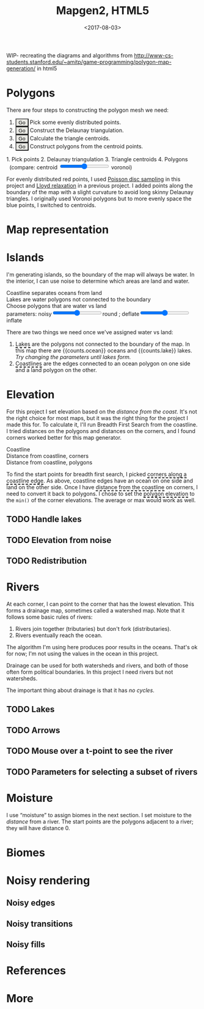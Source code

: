 #+title: Mapgen2, HTML5
#+date: <2017-08-03>

#+begin_export html
<x:draft/>

<style>
  figure { margin-left: 0; margin-right: 0; }
  .hover-term { cursor: help; border-bottom: 2px dashed black; }
  #diagram-mesh-construction button { background-color: hsl(60,10%,90%); }
  #diagram-mesh-construction button.active { background-color: hsl(120,50%,80%); border-color: hsl(120,50%,50%); }
</style>
#+end_export

WIP- recreating the diagrams and algorithms from http://www-cs-students.stanford.edu/~amitp/game-programming/polygon-map-generation/ in html5

* Polygons

There are four steps to constructing the polygon mesh we need:

#+begin_export html
<div id="diagram-mesh-construction">
  <ol>
    <li><button v-on:click="timeGoal = 0" :class="time &lt; 0.9? 'active':null">Go</button> Pick some evenly distributed points.</li>
    <li><button v-on:click="timeGoal = 1" :class="time &gt;= 0.9 &amp;&amp; time &lt; 1.9? 'active':null">Go</button> Construct the Delaunay triangulation.</li>
    <li><button v-on:click="timeGoal = 2" :class="time &gt;= 1.9 &amp;&amp; time &lt; 2.9? 'active':null">Go</button> Calculate the triangle centroids.</li>
    <li><button v-on:click="timeGoal = 3" :class="time &gt;= 2.9 ? 'active':null">Go</button> Construct polygons from the centroid points.</li>
  </ol>
  <figure>
    <canvas width="600" height="600" v-draw="{mesh,time,centroidCircumcenterMix}"/>
    <figcaption>
      <span v-if="time &lt; 0.9">1. Pick points</span>
      <span v-else-if="time &lt; 1.9">2. Delaunay triangulation</span>
      <span v-else-if="time &lt; 2.9">3. Triangle centroids</span>
      <span v-else="">4. Polygons</span>
      <span v-if="time &gt;= 1.9">&nbsp;&nbsp;(compare: centroid <input type="range" min="0" max="1" step="0.01" v-model.number="centroidCircumcenterMix"/> voronoi)</span>
    </figcaption>
  </figure>
</div>
#+end_export

For evenly distributed red points, I used [[http://devmag.org.za/2009/05/03/poisson-disk-sampling/][Poisson disc sampling]] in this project and [[https://en.wikipedia.org/wiki/Lloyd%2527s_algorithm][Lloyd relaxation]] in a previous project. I added points along the boundary of the map with a slight curvature to avoid long skinny Delaunay triangles. I originally used Voronoi polygons but to more evenly space the blue points, I switched to centroids.

* Map representation

* Islands

I'm generating islands, so the boundary of the map will always be water. In the interior, I can use noise to determine which areas are land and water.

#+begin_export html
<div id="diagram-water-assignment">
  <figure>
    <figcaption v-if="showCoast">Coastline separates oceans from land</figcaption>
    <figcaption v-else-if="showLakes">Lakes are water polygons not connected to the boundary</figcaption>
    <figcaption v-else="">Choose polygons that are water vs land</figcaption>
    <canvas width="600" height="600" v-draw="{mesh,v_water,v_ocean,showLakes,showCoast}"/>
    parameters: noisy<input type="range" min="0" max="1" step="0.01" v-model.number="round"/>round ;  
    deflate<input type="range" min="0" max="1" step="0.01" v-model.number="inflate"/>inflate
  </figure>
  <p>
    There are two things we need once we've assigned water vs land:
  </p>
  <ol>
    <li><span class="hover-term" v-on:mouseover="showLakes=true" v-on:mouseout="showLakes=false">Lakes</span> are the polygons not connected to the boundary of the map. In this map there are {{counts.ocean}} oceans and {{counts.lake}} lakes. <em v-if="counts.lake === 0">Try changing the parameters until lakes form.</em></li>
    <li><span class="hover-term" v-on:mouseover="showCoast=true" v-on:mouseout="showCoast=false">Coastlines</span> are the edges connected to an ocean polygon on one side and a land polygon on the other.</li>
  </ol>
</div>
#+end_export

* Elevation

For this project I set elevation based on the /distance from the coast/. It's not the right choice for most maps, but it was the right thing for the project I made this for. To calculate it, I'll run Breadth First Search from the coastline. I tried distances on the polygons and distances on the corners, and I found corners worked better for this map generator. 

#+begin_export html
<div id="diagram-elevation-assignment">
  <figure>
    <figcaption v-if="show==='coast_t'">Coastline</figcaption>
    <figcaption v-else-if="show==='v_elevation'">Distance from coastline, corners</figcaption>
    <figcaption v-else="">Distance from coastline, polygons</figcaption>
    <canvas width="600" height="600" v-draw="{show,mesh,v_water,v_ocean,t_elevation,v_elevation}"/>
  </figure>
  
  <p>
    To find the start points for breadth first search, I picked <span class="hover-term" v-on:mouseover="show='coast_t'">corners along a coastline edge</span>. As above, coastline edges have an ocean on one side and land on the other side. Once I have <span class="hover-term" v-on:mouseover="show='v_elevation'">distance from the coastline</span> on corners, I need to convert it back to polygons. I chose to set the <span class="hover-term" v-on:mouseover="show=null">polygon elevation</span> to the <code>min()</code> of the corner elevations. The average or max would work as well.
  </p>
</div>
#+end_export

** TODO Handle lakes

** TODO Elevation from noise

** TODO Redistribution

* Rivers

At each corner, I can point to the corner that has the lowest elevation. This forms a drainage map, sometimes called a watershed map. Note that it follows some basic rules of rivers:

1. Rivers join together (tributaries) but don't fork (distributaries).
2. Rivers eventually reach the ocean.

The algorithm I'm using here produces poor results in the oceans. That's ok for now; I'm not using the values in the ocean in this project.

#+begin_export html
<div id="diagram-drainage-assignment">
  <figure>
    <canvas width="600" height="600" v-draw="{show,mesh,v_water,v_ocean,v_elevation,t_downslope_e}"/>
  </figure>
</div>
#+end_export

Drainage can be used for both watersheds and rivers, and both of those often form political boundaries. In this project I need rivers but not watersheds.

The important thing about drainage is that it has /no cycles/.

** TODO Lakes

** TODO Arrows

** TODO Mouse over a t-point to see the river

** TODO Parameters for selecting a subset of rivers

* Moisture

I use “moisture” to assign biomes in the next section. I set moisture to the /distance/ from a river. The start points are the polygons adjacent to a river; they will have distance 0.

* Biomes

* Noisy rendering

** Noisy edges

** Noisy transitions

** Noisy fills

* References

* More

#+begin_export html
  <x:footer>
    <script src="/js/vue.js"/>
    <script src="/js/prng.js"/>
    <script src="_bundle.js"/>

    Created 3 Aug 2017 with <a href="https://vue.org/">Vue.js</a> and Emacs org-mode (<a href="index.org">source of this page</a>); &#160;
    <!-- hhmts start -->Last modified: 09 Aug 2017<!-- hhmts end -->
  </x:footer>
#+end_export
